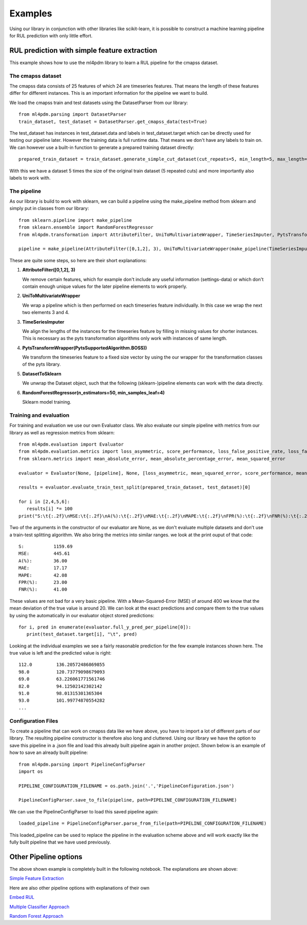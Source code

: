 .. _examples-label:

Examples
********
Using our library in conjunction with other libraries like scikit-learn, 
it is possible to construct a machine learning pipeline for RUL prediction with only little effort. 

RUL prediction with simple feature extraction
=============================================
This example shows how to use the ml4pdm library to learn a RUL pipeline for the cmapss dataset.

The cmapss dataset
------------------
The cmapss data consists of 25 features of which 24 are timeseries features.
That means the length of these features differ for different instances. 
This is an important information for the pipeline we want to build.

We load the cmapss train and test datasets using the DatasetParser from our library::

   from ml4pdm.parsing import DatasetParser
   train_dataset, test_dataset = DatasetParser.get_cmapss_data(test=True)

The test_dataset has instances in test_dataset.data and labels in test_dataset.target which can be directly used for testing our pipeline later.
However the training data is full runtime data.
That means we don't have any labels to train on.
We can however use a built-in function to generate a prepared training dataset directly::

   prepared_train_dataset = train_dataset.generate_simple_cut_dataset(cut_repeats=5, min_length=5, max_length=155)

With this we have a dataset 5 times the size of the original train dataset (5 repeated cuts) and more importantly also labels to work with.

The pipeline
------------

As our library is build to work with sklearn, we can build a pipeline using the make_pipeline method from sklearn and simply put in classes from our library::

   from sklearn.pipeline import make_pipeline
   from sklearn.ensemble import RandomForestRegressor
   from ml4pdm.transformation import AttributeFilter, UniToMultivariateWrapper, TimeSeriesImputer, PytsTransformWrapper, PytsSupportedAlgorithm, DatasetToSklearn
    
   pipeline = make_pipeline(AttributeFilter([0,1,2], 3), UniToMultivariateWrapper(make_pipeline(TimeSeriesImputer(), PytsTransformWrapper(PytsSupportedAlgorithm.BOSS))), DatasetToSklearn(), RandomForestRegressor(n_estimators=50, min_samples_leaf=4))

These are quite some steps, so here are their short explanations:

1. **AttributeFilter([0,1,2], 3)**
   
   We remove certain features, which for example don't include any useful information (settings-data) or which don't contain enough unique values for the later pipeline elements to work properly.

2. **UniToMultivariateWrapper**
   
   We wrap a pipeline which is then performed on each timeseries feature individually. 
   In this case we wrap the next two elements 3 and 4.

3. **TimeSeriesImputer**
      
   We align the lengths of the instances for the timeseries feature by filling in missing values for shorter instances.
   This is necessary as the pyts transformation algorithms only work with instances of same length.

4. **PytsTransformWrapper(PytsSupportedAlgorithm.BOSS))**
      
   We transform the timeseries feature to a fixed size vector by using the our wrapper for the transformation classes of the pyts library.

5. **DatasetToSklearn**
   
   We unwrap the Dataset object, such that the following (sklearn-)pipeline elements can work with the data directly.

6. **RandomForestRegressor(n_estimators=50, min_samples_leaf=4)**
   
   Sklearn model training.


Training and evaluation
-----------------------

For training and evaluation we use our own Evaluator class.
We also evaluate our simple pipeline with metrics from our library as well as regression metrics from sklearn::

   from ml4pdm.evaluation import Evaluator
   from ml4pdm.evaluation.metrics import loss_asymmetric, score_performance, loss_false_positive_rate, loss_false_negative_rate
   from sklearn.metrics import mean_absolute_error, mean_absolute_percentage_error, mean_squared_error

   evaluator = Evaluator(None, [pipeline], None, [loss_asymmetric, mean_squared_error, score_performance, mean_absolute_error, mean_absolute_percentage_error, loss_false_positive_rate, loss_false_negative_rate])
   
   results = evaluator.evaluate_train_test_split(prepared_train_dataset, test_dataset)[0]
   
   for i in [2,4,5,6]:
      results[i] *= 100
   print("S:\t{:.2f}\nMSE:\t{:.2f}\nA(%):\t{:.2f}\nMAE:\t{:.2f}\nMAPE:\t{:.2f}\nFPR(%):\t{:.2f}\nFNR(%):\t{:.2f}".format(*results))

Two of the arguments in the constructor of our evaluator are None, as we don't evaluate multiple datasets and don't use a train-test splitting algorithm.
We also bring the metrics into similar ranges.
we look at the print ouput of that code::

   S:		1159.69
   MSE:		445.61
   A(%):	36.00
   MAE:		17.17
   MAPE:	42.08
   FPR(%):	23.00
   FNR(%):	41.00

These values are not bad for a very basic pipeline. With a Mean-Squared-Error (MSE) of around 400 we know that the mean deviation of the true value is around 20.
We can look at the exact predictions and compare them to the true values by using the automatically in our evaluator object stored predictions::

   for i, pred in enumerate(evaluator.full_y_pred_per_pipeline[0]):
      print(test_dataset.target[i], "\t", pred)

Looking at the individual examples we see a fairly reasonable prediction for the few example instances shown here.
The true value is left and the predicted value is right::
   
   112.0 	 136.20572486869855
   98.0 	 120.73779098679093
   69.0 	 63.226061771561746
   82.0 	 94.12502142302142
   91.0 	 98.01315301365304
   93.0 	 101.99774870554282
   ...

Configuration Files
-------------------

To create a pipeline that can work on cmapss data like we have above, you have to import a lot of different parts of our library.
The resulting pipeline constructor is therefore also long and cluttered. Using our library we have the option to save this pipeline in a .json file and load this already built pipeline again in another project.
Shown below is an example of how to save an already built pipeline::

   from ml4pdm.parsing import PipelineConfigParser
   import os

   PIPELINE_CONFIGURATION_FILENAME = os.path.join('.','PipelineConfiguration.json') 

   PipelineConfigParser.save_to_file(pipeline, path=PIPELINE_CONFIGURATION_FILENAME)

We can use the PipelineConfigParser to load this saved pipeline again::

   loaded_pipeline = PipelineConfigParser.parse_from_file(path=PIPELINE_CONFIGURATION_FILENAME)

This loaded_pipeline can be used to replace the pipeline in the evaluation scheme above and will work exactly like the fully built pipeline that we have used previously.

Other Pipeline options 
======================

The above shown example is completely built in the following notebook. The explanations are shown above:

`Simple Feature Extraction <naive_pipeline.html>`_

Here are also other pipeline options with explanations of their own

`Embed RUL <embed_rul.html>`_

`Multiple Classifier Approach <multiple_classifier_approach.html>`_

`Random Forest Approach <random_forest_approach.html>`_